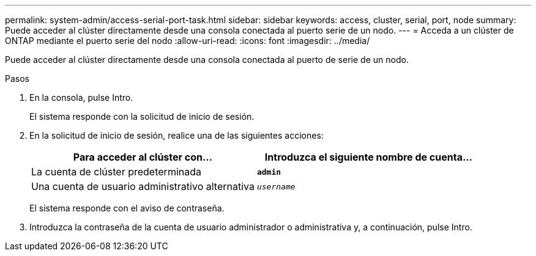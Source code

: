 ---
permalink: system-admin/access-serial-port-task.html 
sidebar: sidebar 
keywords: access, cluster, serial, port, node 
summary: Puede acceder al clúster directamente desde una consola conectada al puerto serie de un nodo. 
---
= Acceda a un clúster de ONTAP mediante el puerto serie del nodo
:allow-uri-read: 
:icons: font
:imagesdir: ../media/


[role="lead"]
Puede acceder al clúster directamente desde una consola conectada al puerto de serie de un nodo.

.Pasos
. En la consola, pulse Intro.
+
El sistema responde con la solicitud de inicio de sesión.

. En la solicitud de inicio de sesión, realice una de las siguientes acciones:
+
|===
| Para acceder al clúster con... | Introduzca el siguiente nombre de cuenta... 


 a| 
La cuenta de clúster predeterminada
 a| 
`*admin*`



 a| 
Una cuenta de usuario administrativo alternativa
 a| 
`_username_`

|===
+
El sistema responde con el aviso de contraseña.

. Introduzca la contraseña de la cuenta de usuario administrador o administrativa y, a continuación, pulse Intro.

